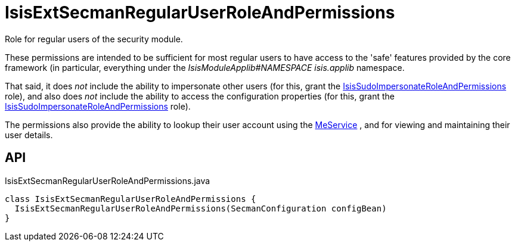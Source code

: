 = IsisExtSecmanRegularUserRoleAndPermissions
:Notice: Licensed to the Apache Software Foundation (ASF) under one or more contributor license agreements. See the NOTICE file distributed with this work for additional information regarding copyright ownership. The ASF licenses this file to you under the Apache License, Version 2.0 (the "License"); you may not use this file except in compliance with the License. You may obtain a copy of the License at. http://www.apache.org/licenses/LICENSE-2.0 . Unless required by applicable law or agreed to in writing, software distributed under the License is distributed on an "AS IS" BASIS, WITHOUT WARRANTIES OR  CONDITIONS OF ANY KIND, either express or implied. See the License for the specific language governing permissions and limitations under the License.

Role for regular users of the security module.

These permissions are intended to be sufficient for most regular users to have access to the 'safe' features provided by the core framework (in particular, everything under the _IsisModuleApplib#NAMESPACE isis.applib_ namespace.

That said, it does _not_ include the ability to impersonate other users (for this, grant the xref:refguide:extensions:index/secman/applib/role/seed/IsisSudoImpersonateRoleAndPermissions.adoc[IsisSudoImpersonateRoleAndPermissions] role), and also does _not_ include the ability to access the configuration properties (for this, grant the xref:refguide:extensions:index/secman/applib/role/seed/IsisSudoImpersonateRoleAndPermissions.adoc[IsisSudoImpersonateRoleAndPermissions] role).

The permissions also provide the ability to lookup their user account using the xref:refguide:extensions:index/secman/applib/user/menu/MeService.adoc[MeService] , and for viewing and maintaining their user details.

== API

[source,java]
.IsisExtSecmanRegularUserRoleAndPermissions.java
----
class IsisExtSecmanRegularUserRoleAndPermissions {
  IsisExtSecmanRegularUserRoleAndPermissions(SecmanConfiguration configBean)
}
----

